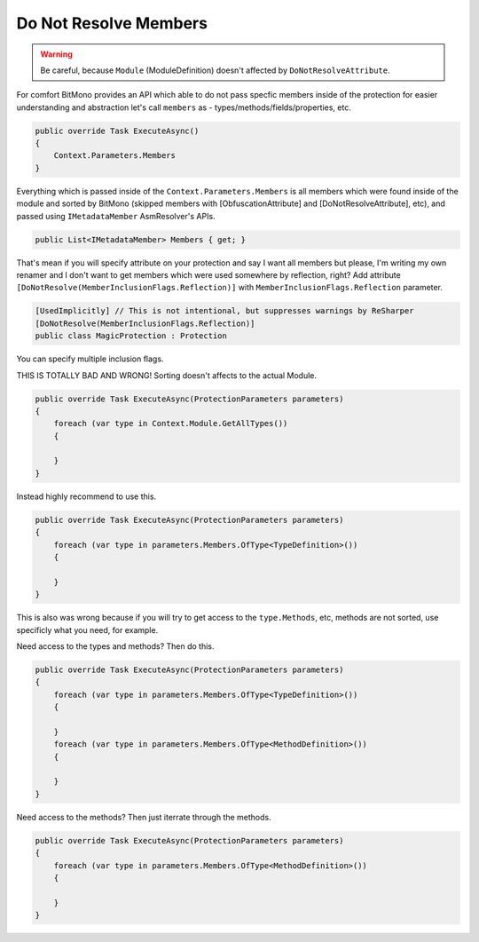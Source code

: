 Do Not Resolve Members
======================


.. warning::

    Be careful, because ``Module`` (ModuleDefinition) doesn't affected by ``DoNotResolveAttribute``.


For comfort BitMono provides an API which able to do not pass specfic members inside of the protection for easier understanding and abstraction let's call ``members`` as - types/methods/fields/properties, etc.


.. code-block:: csharp
    
    public override Task ExecuteAsync()
    {
        Context.Parameters.Members
    }


Everything which is passed inside of the ``Context.Parameters.Members`` is all members which were found inside of the module and sorted by BitMono (skipped members with [ObfuscationAttribute] and [DoNotResolveAttribute], etc), and passed using ``IMetadataMember`` AsmResolver's APIs.


.. code-block:: csharp
    
    public List<IMetadataMember> Members { get; }


That's mean if you will specify attribute on your protection and say I want all members but please, I'm writing my own renamer and I don't want to get members which were used somewhere by reflection, right?
Add attribute ``[DoNotResolve(MemberInclusionFlags.Reflection)]`` with ``MemberInclusionFlags.Reflection`` parameter.


.. code-block:: csharp
    
	[UsedImplicitly] // This is not intentional, but suppresses warnings by ReSharper
	[DoNotResolve(MemberInclusionFlags.Reflection)]
	public class MagicProtection : Protection



You can specify multiple inclusion flags.


.. code-block:: csharp
	[UsedImplicitly]
	[DoNotResolve(MemberInclusionFlags.SpecialRuntime | MemberInclusionFlags.Reflection)]
	public class MagicProtection : Protection


THIS IS TOTALLY BAD AND WRONG! Sorting doesn't affects to the actual Module.


.. code-block:: csharp
    
    public override Task ExecuteAsync(ProtectionParameters parameters)
    {
        foreach (var type in Context.Module.GetAllTypes())
        {
    
        }
    }



Instead highly recommend to use this.


.. code-block:: csharp

    public override Task ExecuteAsync(ProtectionParameters parameters)
    {
        foreach (var type in parameters.Members.OfType<TypeDefinition>())
        {
    
        }
    }


This is also was wrong because if you will try to get access to the ``type.Methods``, etc, methods are not sorted, use specificly what you need, for example.


Need access to the types and methods? Then do this.


.. code-block:: csharp

    public override Task ExecuteAsync(ProtectionParameters parameters)
    {
        foreach (var type in parameters.Members.OfType<TypeDefinition>())
        {
    
        }
        foreach (var type in parameters.Members.OfType<MethodDefinition>())
        {
    
        }
    }


Need access to the methods? Then just iterrate through the methods.


.. code-block:: csharp

    public override Task ExecuteAsync(ProtectionParameters parameters)
    {
        foreach (var type in parameters.Members.OfType<MethodDefinition>())
        {
    
        }
    }